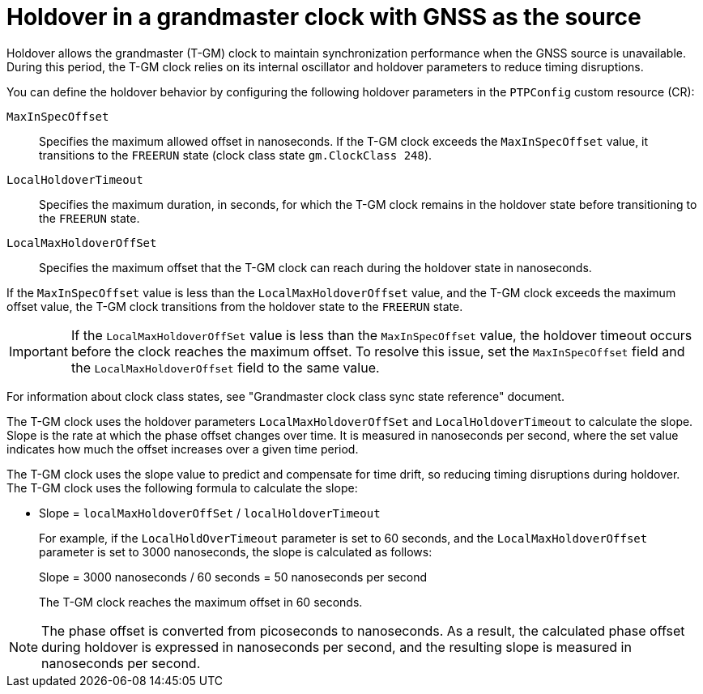 // Module included in the following assemblies:
//
// * networking/ptp/configuring-ptp.adoc

:_mod-docs-content-type: CONCEPT
[id="holdover-in-a-grandmaster-clock_{context}"]
= Holdover in a grandmaster clock with GNSS as the source

Holdover allows the grandmaster (T-GM) clock to maintain synchronization performance when the GNSS source is unavailable. During this period, the T-GM clock relies on its internal oscillator and holdover parameters to reduce timing disruptions.

You can define the holdover behavior by configuring the following holdover parameters in the `PTPConfig` custom resource (CR):

`MaxInSpecOffset`:: Specifies the maximum allowed offset in nanoseconds. If the T-GM clock exceeds the `MaxInSpecOffset` value, it transitions to the `FREERUN` state (clock class state `gm.ClockClass 248`). 
`LocalHoldoverTimeout`:: Specifies the maximum duration, in seconds, for which the T-GM clock remains in the holdover state before transitioning to the `FREERUN` state.
`LocalMaxHoldoverOffSet`:: Specifies the maximum offset that the T-GM clock can reach during the holdover state in nanoseconds.

If the `MaxInSpecOffset` value is less than the `LocalMaxHoldoverOffset` value, and the T-GM clock exceeds the maximum offset value, the T-GM clock transitions from the holdover state to the `FREERUN` state.

[IMPORTANT]
====
If the `LocalMaxHoldoverOffSet` value is less than the `MaxInSpecOffset` value, the holdover timeout occurs before the clock reaches the maximum offset. To resolve this issue, set the `MaxInSpecOffset` field and the `LocalMaxHoldoverOffset` field to the same value.
====

For information about clock class states, see "Grandmaster clock class sync state reference" document.

The T-GM clock uses the holdover parameters `LocalMaxHoldoverOffSet` and `LocalHoldoverTimeout` to calculate the slope. Slope is the rate at which the phase offset changes over time. It is measured in nanoseconds per second, where the set value indicates how much the offset increases over a given time period. 

The T-GM clock uses the slope value to predict and compensate for time drift, so reducing timing disruptions during holdover. The T-GM clock uses the following formula to calculate the slope:

* Slope = `localMaxHoldoverOffSet` / `localHoldoverTimeout`
+
For example, if the `LocalHoldOverTimeout` parameter is set to 60 seconds, and the `LocalMaxHoldoverOffset` parameter is set to 3000 nanoseconds, the slope is calculated as follows:
+
Slope = 3000 nanoseconds / 60 seconds = 50 nanoseconds per second
+
The T-GM clock reaches the maximum offset in 60 seconds.

[NOTE]
====
The phase offset is converted from picoseconds to nanoseconds. As a result, the calculated phase offset during holdover is expressed in nanoseconds per second, and the resulting slope is measured in nanoseconds per second.
====
